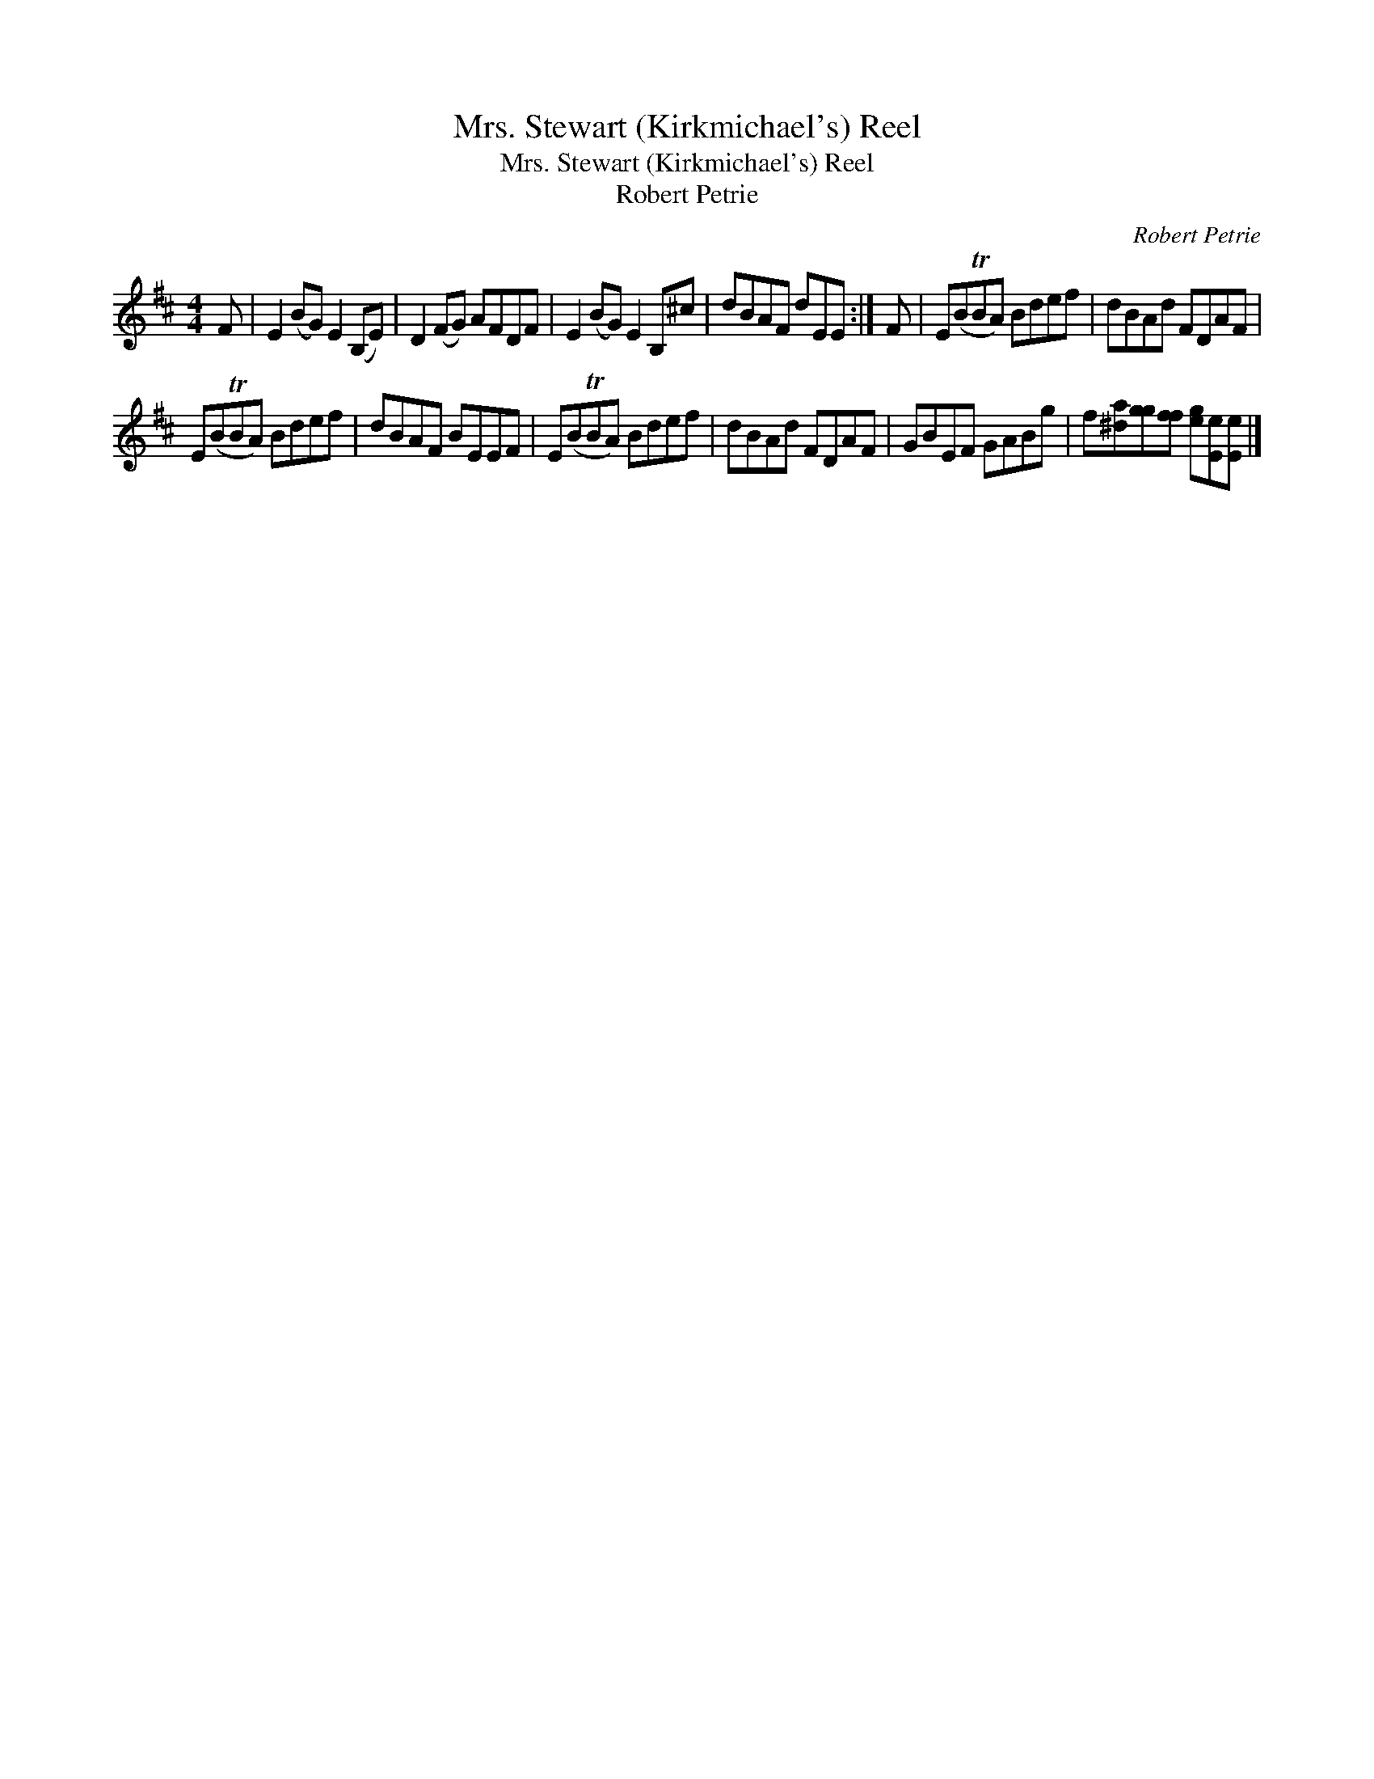 X:1
T:Mrs. Stewart (Kirkmichael's) Reel
T:Mrs. Stewart (Kirkmichael's) Reel
T:Robert Petrie
C:Robert Petrie
L:1/8
M:4/4
K:D
V:1 treble 
V:1
 F | E2 (BG) E2 (B,E) | D2 (FG) AFDF | E2 (BG) E2 B,^c | dBAF dEE :| F | E(BTBA) Bdef | dBAd FDAF | %8
 E(BTBA) Bdef | dBAF BEEF | E(BTBA) Bdef | dBAd FDAF | GBEF GABg | f[^da][gg][ff] [eg][Ee][Ee] |] %14

